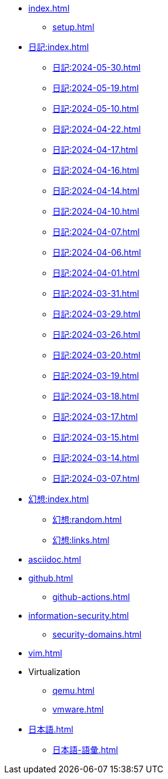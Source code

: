 [ROOT]
* xref:index.adoc[]
** xref:setup.adoc[]

[journal]
* xref:日記:index.adoc[]
** xref:日記:2024-05-30.adoc[]
** xref:日記:2024-05-19.adoc[]
** xref:日記:2024-05-10.adoc[]
** xref:日記:2024-04-22.adoc[]
** xref:日記:2024-04-17.adoc[]
** xref:日記:2024-04-16.adoc[]
** xref:日記:2024-04-14.adoc[]
** xref:日記:2024-04-10.adoc[]
** xref:日記:2024-04-07.adoc[]
** xref:日記:2024-04-06.adoc[]
** xref:日記:2024-04-01.adoc[]
** xref:日記:2024-03-31.adoc[]
** xref:日記:2024-03-29.adoc[]
** xref:日記:2024-03-26.adoc[]
** xref:日記:2024-03-20.adoc[]
** xref:日記:2024-03-19.adoc[]
** xref:日記:2024-03-18.adoc[]
** xref:日記:2024-03-17.adoc[]
** xref:日記:2024-03-15.adoc[]
** xref:日記:2024-03-14.adoc[]
** xref:日記:2024-03-07.adoc[]

[幻想]
* xref:幻想:index.adoc[]
** xref:幻想:random.adoc[]
** xref:幻想:links.adoc[]

[AsciiDoc]
* xref:asciidoc.adoc[]

[Github]
* xref:github.adoc[]
** xref:github-actions.adoc[]

[Information Security]
* xref:information-security.adoc[]
** xref:security-domains.adoc[]

[Vim]
* xref:vim.adoc[]

[Virtualization]
* Virtualization
** xref:qemu.adoc[]
** xref:vmware.adoc[]

[日本語]
* xref:日本語.adoc[]
** xref:日本語-語彙.adoc[]
